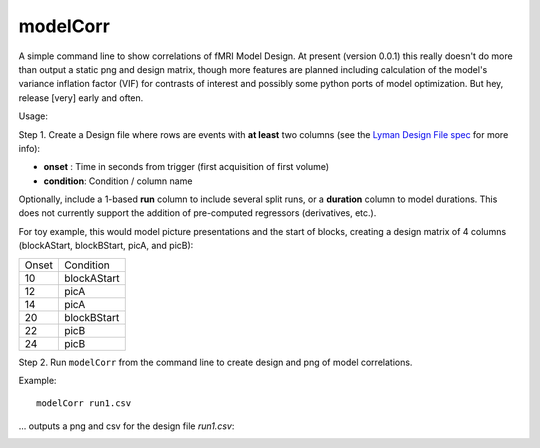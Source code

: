 modelCorr
==========

A simple command line to show correlations of fMRI Model Design. At present
(version 0.0.1) this really doesn't do more than output a static png and design
matrix, though more features are planned including calculation of the model's
variance inflation factor (VIF) for contrasts of interest and possibly some
python ports of model optimization. But hey, release [very] early and often.

Usage:

Step 1. Create a Design file where rows are events with **at least** two columns (see the `Lyman Design File spec <http://www.cns.nyu.edu/~mwaskom/software/lyman/experiments.html#the-design-file>`_ for more info):

* **onset** : Time in seconds from trigger (first acquisition of first volume)
* **condition**: Condition / column name

Optionally, include a 1-based **run** column to include several split runs,
or a **duration** column to model durations. This does not currently support
the addition of pre-computed regressors (derivatives, etc.).

For toy example, this would model picture presentations and the start of blocks,
creating a design matrix of 4 columns (blockAStart, blockBStart, picA, and picB):

=========  =============
  Onset      Condition
---------  -------------
 10        blockAStart
 12        picA
 14        picA
 20        blockBStart
 22        picB
 24        picB
=========  =============


Step 2. Run ``modelCorr`` from the command line to create design and png of model
correlations.

Example::

  modelCorr run1.csv

... outputs a png and csv for the design file *run1.csv*:

.. image:: _static/collinearity.png
